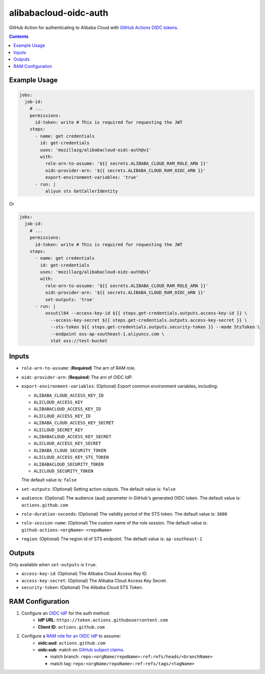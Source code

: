 alibabacloud-oidc-auth
-----------------------

GitHub Action for authenticating to Alibaba Cloud with `GitHub Actions OIDC tokens`_.

.. contents::


Example Usage
==============

.. code-block:: yaml

    jobs:
      job-id:
        # ...
        permissions:
          id-token: write # This is required for requesting the JWT
        steps:
          - name: get credentials
            id: get-credentials
            uses: 'mozillazg/alibabacloud-oidc-auth@v1'
            with:
              role-arn-to-assume: '${{ secrets.ALIBABA_CLOUD_RAM_ROLE_ARN }}'
              oidc-provider-arn: '${{ secrets.ALIBABA_CLOUD_RAM_OIDC_ARN }}'
              export-environment-variables: 'true'
          - run: |
              aliyun sts GetCallerIdentity


Or

.. code-block:: yaml

    jobs:
      job-id:
        # ...
        permissions:
          id-token: write # This is required for requesting the JWT
        steps:
          - name: get credentials
            id: get-credentials
            uses: 'mozillazg/alibabacloud-oidc-auth@v1'
            with:
              role-arn-to-assume: '${{ secrets.ALIBABA_CLOUD_RAM_ROLE_ARN }}'
              oidc-provider-arn: '${{ secrets.ALIBABA_CLOUD_RAM_OIDC_ARN }}'
              set-outputs: 'true'
          - run: |
              ossutil64 --access-key-id ${{ steps.get-credentials.outputs.access-key-id }} \
                --access-key-secret ${{ steps.get-credentials.outputs.access-key-secret }} \
                --sts-token ${{ steps.get-credentials.outputs.security-token }} --mode StsToken \
                --endpoint oss-ap-southeast-1.aliyuncs.com \
                stat oss://test-bucket


Inputs
======

* ``role-arn-to-assume``: (**Required**) The arn of RAM role.
* ``oidc-provider-arn``: (**Required**) The arn of OIDC IdP.
* ``export-environment-variables``: (Optional) Export common environment variables, including:

  - ``ALIBABA_CLOUD_ACCESS_KEY_ID``
  - ``ALICLOUD_ACCESS_KEY``
  - ``ALIBABACLOUD_ACCESS_KEY_ID``
  - ``ALICLOUD_ACCESS_KEY_ID``
  - ``ALIBABA_CLOUD_ACCESS_KEY_SECRET``
  - ``ALICLOUD_SECRET_KEY``
  - ``ALIBABACLOUD_ACCESS_KEY_SECRET``
  - ``ALICLOUD_ACCESS_KEY_SECRET``
  - ``ALIBABA_CLOUD_SECURITY_TOKEN``
  - ``ALICLOUD_ACCESS_KEY_STS_TOKEN``
  - ``ALIBABACLOUD_SECURITY_TOKEN``
  - ``ALICLOUD_SECURITY_TOKEN``

  The default value is: ``false``
* ``set-outputs``: (Optional) Setting action outputs. The default value is: ``false``
* ``audience``: (Optional) The audience (aud) parameter in GitHub's generated OIDC
  token. The default value is: ``actions.github.com``
* ``role-duration-seconds``: (Optional) The validity period of the STS token. The default value is: ``3600``
* ``role-session-name``: (Optional) The custom name of the role session. The default value is: ``github-actions-<orgName>-<repoName>``
* ``region``: (Optional) The region id of STS endpoint. The default value is: ``ap-southeast-1``

Outputs
========

Only available when ``set-outputs`` is ``true``.

* ``access-key-id``: (Optional) The Alibaba Cloud Access Key ID.
* ``access-key-secret``: (Optional) The Alibaba Cloud Access Key Secret.
* ``security-token``: (Optional) The Alibaba Cloud STS Token.


RAM Configuration
==================

1. Configure an `OIDC IdP`_ for the auth method:
    * **IdP URL**: ``https://token.actions.githubusercontent.com``
    * **Client ID**: ``actions.github.com``

2. Configure a `RAM role for an OIDC IdP`_ to assume:
    * **oidc:aud**: ``actions.github.com``
    * **oidc:sub**: match on `GitHub subject claims`_.

      * match branch: ``repo:<orgName/repoName>:ref:refs/heads/<branchName>``
      * match tag: ``repo:<orgName/repoName>:ref:refs/tags/<tagName>``


.. _GitHub Actions OIDC tokens : https://docs.github.com/en/actions/deployment/security-hardening-your-deployments/about-security-hardening-with-openid-connect
.. _OIDC IdP: https://www.alibabacloud.com/help/en/resource-access-management/latest/manage-an-oidc-idp?spm=a2c63.p38356.0.0.3d076b9do9jEJr#section-hqp-6mi-g84
.. _RAM role for an OIDC IdP: https://www.alibabacloud.com/help/en/resource-access-management/latest/create-a-ram-role-for-a-trusted-idp#section-mra-74d-14w
.. _GitHub subject claims: https://docs.github.com/en/actions/deployment/security-hardening-your-deployments/about-security-hardening-with-openid-connect#example-subject-claims

